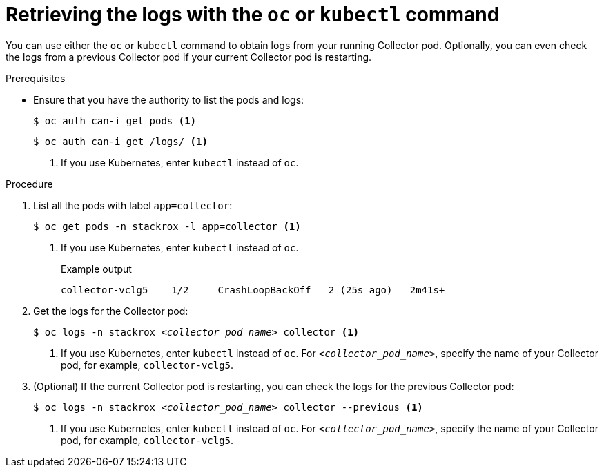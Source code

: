 // Module included in the following assemblies:
//
// * troubleshooting/retrieving-and-analyzing-the-collector-logs-and-pod-status.adoc
:_content-type: PROCEDURE
[id="retrieving-the-logs-with-the-oc-or-kubectl-command_{context}"]
= Retrieving the logs with the `oc` or `kubectl` command

You can use either the `oc` or `kubectl` command to obtain logs from your running Collector pod. Optionally, you can even check the logs from a previous Collector pod if your current Collector pod is restarting.

.Prerequisites

* Ensure that you have the authority to list the pods and logs:
+
[source,terminal]
----
$ oc auth can-i get pods <1>
----
+
[source,terminal]
----
$ oc auth can-i get /logs/ <1>
----
+
<1> If you use Kubernetes, enter `kubectl` instead of `oc`.

.Procedure

. List all the pods with label `app=collector`:
+
[source,terminal]
----
$ oc get pods -n stackrox -l app=collector <1>
----
+
<1> If you use Kubernetes, enter `kubectl` instead of `oc`.
+
.Example output
+
[source,terminal]
----
collector-vclg5    1/2     CrashLoopBackOff   2 (25s ago)   2m41s+
----

. Get the logs for the Collector pod:
+
[source,terminal,subs="+quotes"]
----
$ oc logs -n stackrox _<collector_pod_name>_ collector <1>
----
+
<1>  If you use Kubernetes, enter `kubectl` instead of `oc`. For 
`_<collector_pod_name>_`, specify the name of your Collector pod, for example, `collector-vclg5`.

. (Optional) If the current Collector pod is restarting, you can check the logs for the previous Collector pod:
+
[source,terminal,subs="+quotes"]
----
$ oc logs -n stackrox _<collector_pod_name>_ collector --previous <1>
----
+
<1>  If you use Kubernetes, enter `kubectl` instead of `oc`. For 
`_<collector_pod_name>_`, specify the name of your Collector pod, for example, `collector-vclg5`.